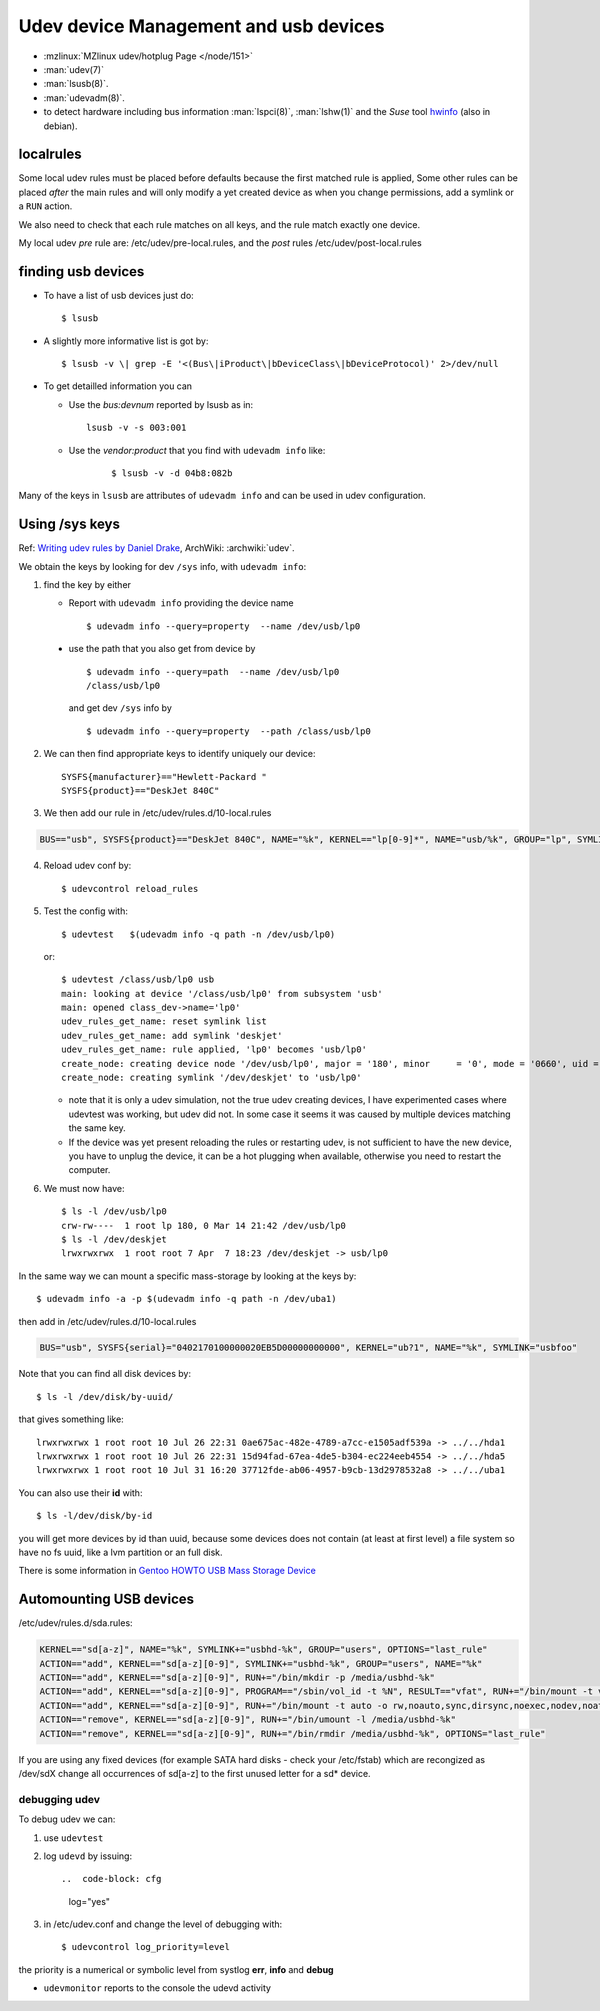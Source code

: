 ..  _udev:

Udev device Management and usb devices
======================================
..  highlight:: shell-session

-  :mzlinux:`MZlinux udev/hotplug Page </node/151>`
-  :man:`udev(7)`
-  :man:`lsusb(8)`.
-  :man:`udevadm(8)`.
-  to detect hardware including bus information :man:`lspci(8)`,
   :man:`lshw(1)` and the *Suse* tool
   `hwinfo <https://github.com/openSUSE/hwinfo>`_ (also in debian).

localrules
----------

Some local udev rules must be placed before defaults because the first
matched rule is applied, Some other rules can be placed *after* the main
rules and will only modify a yet created device as when you change
permissions, add a symlink or a ``RUN`` action.

We also need to check that each rule matches on all keys, and the rule
match exactly one device.

My local udev *pre* rule are: /etc/udev/pre-local.rules, and the *post*
rules /etc/udev/post-local.rules

finding usb devices
-------------------

-  To have a list of usb devices just do::

       $ lsusb

-   A slightly more informative list is got by::

        $ lsusb -v \| grep -E '<(Bus\|iProduct\|bDeviceClass\|bDeviceProtocol)' 2>/dev/null

-   To get detailled information you can

    -   Use the *bus:devnum* reported by lsusb as in:

        ::

            lsusb -v -s 003:001

    - Use the *vendor:product* that you find with ``udevadm info``
      like:

        ::

            $ lsusb -v -d 04b8:082b

Many of the keys in ``lsusb`` are attributes of ``udevadm info`` and can
be used in udev configuration.

Using /sys keys
-------------------

Ref: `Writing udev rules by Daniel Drake
<http://www.reactivated.net/writing_udev_rules.html>`_,
ArchWiki: :archwiki:`udev`.

We obtain the keys by looking for dev ``/sys`` info, with
``udevadm info``:

1.  find the key by either

    -   Report with ``udevadm info`` providing the device name
        ::

            $ udevadm info --query=property  --name /dev/usb/lp0

   -   use the path that you also get from device by
       ::

           $ udevadm info --query=path  --name /dev/usb/lp0
           /class/usb/lp0

       and get dev ``/sys`` info by
       ::

           $ udevadm info --query=property  --path /class/usb/lp0

2.  We can then find appropriate keys to identify uniquely our device::


        SYSFS{manufacturer}=="Hewlett-Packard "
        SYSFS{product}=="DeskJet 840C"

3.  We then add our rule in /etc/udev/rules.d/10-local.rules

.. code-block:: cfg

       BUS=="usb", SYSFS{product}=="DeskJet 840C", NAME="%k", KERNEL=="lp[0-9]*", NAME="usb/%k", GROUP="lp", SYMLINK="deskjet"

4.  Reload udev conf by::

        $ udevcontrol reload_rules

5.  Test the config with::

        $ udevtest   $(udevadm info -q path -n /dev/usb/lp0)

    or::

        $ udevtest /class/usb/lp0 usb
        main: looking at device '/class/usb/lp0' from subsystem 'usb'
        main: opened class_dev->name='lp0'
        udev_rules_get_name: reset symlink list
        udev_rules_get_name: add symlink 'deskjet'
        udev_rules_get_name: rule applied, 'lp0' becomes 'usb/lp0'
        create_node: creating device node '/dev/usb/lp0', major = '180', minor     = '0', mode = '0660', uid = '0', gid = '7'
        create_node: creating symlink '/dev/deskjet' to 'usb/lp0'


    -   note that it is only a udev simulation, not the true udev creating
        devices, I have experimented cases where udevtest was working, but
        udev did not. In some case it seems it was caused by multiple
        devices matching the same key.
    -   If the device was yet present reloading the rules or restarting
        udev, is not sufficient to have the new device, you have to unplug
        the device, it can be a hot plugging when available, otherwise you
        need to restart the computer.

6.  We must now have::

        $ ls -l /dev/usb/lp0
        crw-rw----  1 root lp 180, 0 Mar 14 21:42 /dev/usb/lp0
        $ ls -l /dev/deskjet
        lrwxrwxrwx  1 root root 7 Apr  7 18:23 /dev/deskjet -> usb/lp0

In the same way we can mount a specific mass-storage by looking at the
keys by::

    $ udevadm info -a -p $(udevadm info -q path -n /dev/uba1)

then add in /etc/udev/rules.d/10-local.rules

.. code-block:: cfg

    BUS="usb", SYSFS{serial}="0402170100000020EB5D00000000000", KERNEL="ub?1", NAME="%k", SYMLINK="usbfoo"

Note that you can find all disk devices by::

    $ ls -l /dev/disk/by-uuid/

that gives something like::

    lrwxrwxrwx 1 root root 10 Jul 26 22:31 0ae675ac-482e-4789-a7cc-e1505adf539a -> ../../hda1
    lrwxrwxrwx 1 root root 10 Jul 26 22:31 15d94fad-67ea-4de5-b304-ec224eeb4554 -> ../../hda5
    lrwxrwxrwx 1 root root 10 Jul 31 16:20 37712fde-ab06-4957-b9cb-13d2978532a8 -> ../../uba1

You can also use their **id** with::

    $ ls -l/dev/disk/by-id

you will get more devices by id than
uuid, because some devices does not contain (at least at first level) a
file system so have no fs uuid, like a lvm partition or an full disk.

There is some information in `Gentoo HOWTO USB Mass Storage
Device <http://gentoo-wiki.com/HOWTO_USB_Mass_Storage_Device>`__

Automounting USB devices
------------------------

/etc/udev/rules.d/sda.rules:

.. code-block:: cfg

    KERNEL=="sd[a-z]", NAME="%k", SYMLINK+="usbhd-%k", GROUP="users", OPTIONS="last_rule"
    ACTION=="add", KERNEL=="sd[a-z][0-9]", SYMLINK+="usbhd-%k", GROUP="users", NAME="%k"
    ACTION=="add", KERNEL=="sd[a-z][0-9]", RUN+="/bin/mkdir -p /media/usbhd-%k"
    ACTION=="add", KERNEL=="sd[a-z][0-9]", PROGRAM=="/sbin/vol_id -t %N", RESULT=="vfat", RUN+="/bin/mount -t vfat -o rw,noauto,sync,dirsync,noexec,nodev,noatime,dmask=000,fmask=111 /dev/%k /media/usbhd-%k", OPTIONS="last_rule"
    ACTION=="add", KERNEL=="sd[a-z][0-9]", RUN+="/bin/mount -t auto -o rw,noauto,sync,dirsync,noexec,nodev,noatime /dev/%k /media/usbhd-%k", OPTIONS="last_rule"
    ACTION=="remove", KERNEL=="sd[a-z][0-9]", RUN+="/bin/umount -l /media/usbhd-%k"
    ACTION=="remove", KERNEL=="sd[a-z][0-9]", RUN+="/bin/rmdir /media/usbhd-%k", OPTIONS="last_rule"


If you are using any fixed devices
(for example SATA hard disks - check your /etc/fstab) which are
recongized as /dev/sdX change all occurrences of sd[a-z] to the first
unused letter for a sd\* device.

debugging udev
~~~~~~~~~~~~~~

To debug udev we can:

1.  use ``udevtest``
2.  log ``udevd`` by issuing::

    ..  code-block: cfg

        log="yes"

3.  in /etc/udev.conf and change the level of debugging with::

        $ udevcontrol log_priority=level

the priority is a  numerical or symbolic level from systlog
**err**, **info** and **debug**

-  ``udevmonitor`` reports to the console the udevd activity

